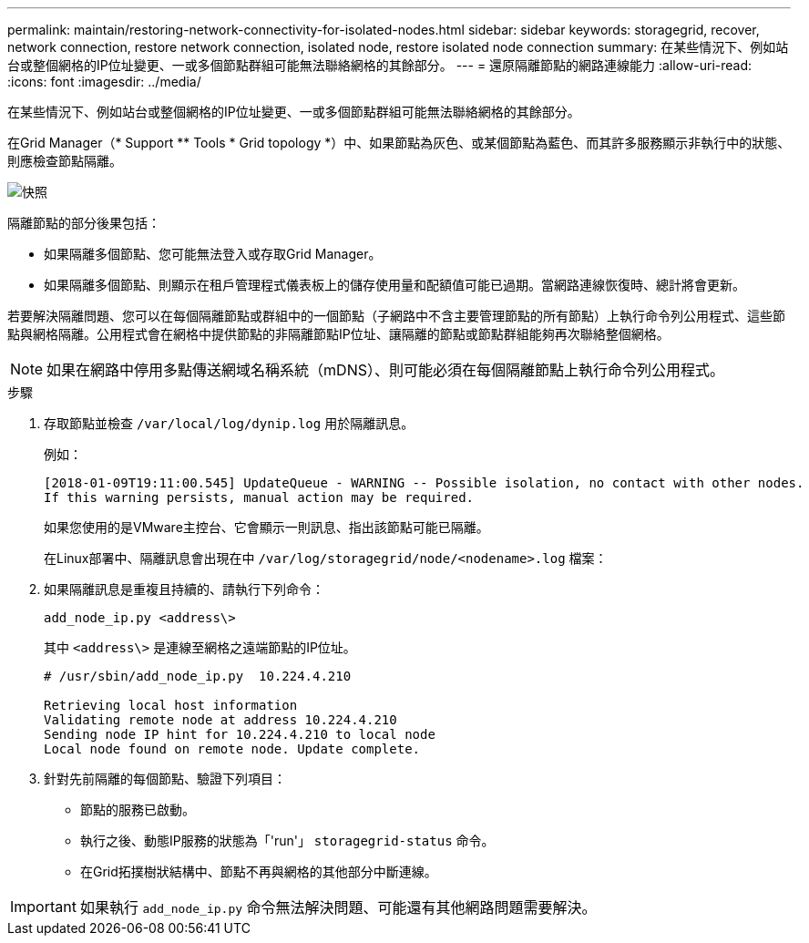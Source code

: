 ---
permalink: maintain/restoring-network-connectivity-for-isolated-nodes.html 
sidebar: sidebar 
keywords: storagegrid, recover, network connection, restore network connection, isolated node, restore isolated node connection 
summary: 在某些情況下、例如站台或整個網格的IP位址變更、一或多個節點群組可能無法聯絡網格的其餘部分。 
---
= 還原隔離節點的網路連線能力
:allow-uri-read: 
:icons: font
:imagesdir: ../media/


[role="lead"]
在某些情況下、例如站台或整個網格的IP位址變更、一或多個節點群組可能無法聯絡網格的其餘部分。

在Grid Manager（* Support ** Tools * Grid topology *）中、如果節點為灰色、或某個節點為藍色、而其許多服務顯示非執行中的狀態、則應檢查節點隔離。

image::../media/dynamic_ip_service_not_running.gif[快照]

隔離節點的部分後果包括：

* 如果隔離多個節點、您可能無法登入或存取Grid Manager。
* 如果隔離多個節點、則顯示在租戶管理程式儀表板上的儲存使用量和配額值可能已過期。當網路連線恢復時、總計將會更新。


若要解決隔離問題、您可以在每個隔離節點或群組中的一個節點（子網路中不含主要管理節點的所有節點）上執行命令列公用程式、這些節點與網格隔離。公用程式會在網格中提供節點的非隔離節點IP位址、讓隔離的節點或節點群組能夠再次聯絡整個網格。


NOTE: 如果在網路中停用多點傳送網域名稱系統（mDNS）、則可能必須在每個隔離節點上執行命令列公用程式。

.步驟
. 存取節點並檢查 `/var/local/log/dynip.log` 用於隔離訊息。
+
例如：

+
[listing]
----
[2018-01-09T19:11:00.545] UpdateQueue - WARNING -- Possible isolation, no contact with other nodes.
If this warning persists, manual action may be required.
----
+
如果您使用的是VMware主控台、它會顯示一則訊息、指出該節點可能已隔離。

+
在Linux部署中、隔離訊息會出現在中 `/var/log/storagegrid/node/<nodename>.log` 檔案：

. 如果隔離訊息是重複且持續的、請執行下列命令：
+
`add_node_ip.py <address\>`

+
其中 `<address\>` 是連線至網格之遠端節點的IP位址。

+
[listing]
----
# /usr/sbin/add_node_ip.py  10.224.4.210

Retrieving local host information
Validating remote node at address 10.224.4.210
Sending node IP hint for 10.224.4.210 to local node
Local node found on remote node. Update complete.
----
. 針對先前隔離的每個節點、驗證下列項目：
+
** 節點的服務已啟動。
** 執行之後、動態IP服務的狀態為「'run'」 `storagegrid-status` 命令。
** 在Grid拓撲樹狀結構中、節點不再與網格的其他部分中斷連線。





IMPORTANT: 如果執行 `add_node_ip.py` 命令無法解決問題、可能還有其他網路問題需要解決。
